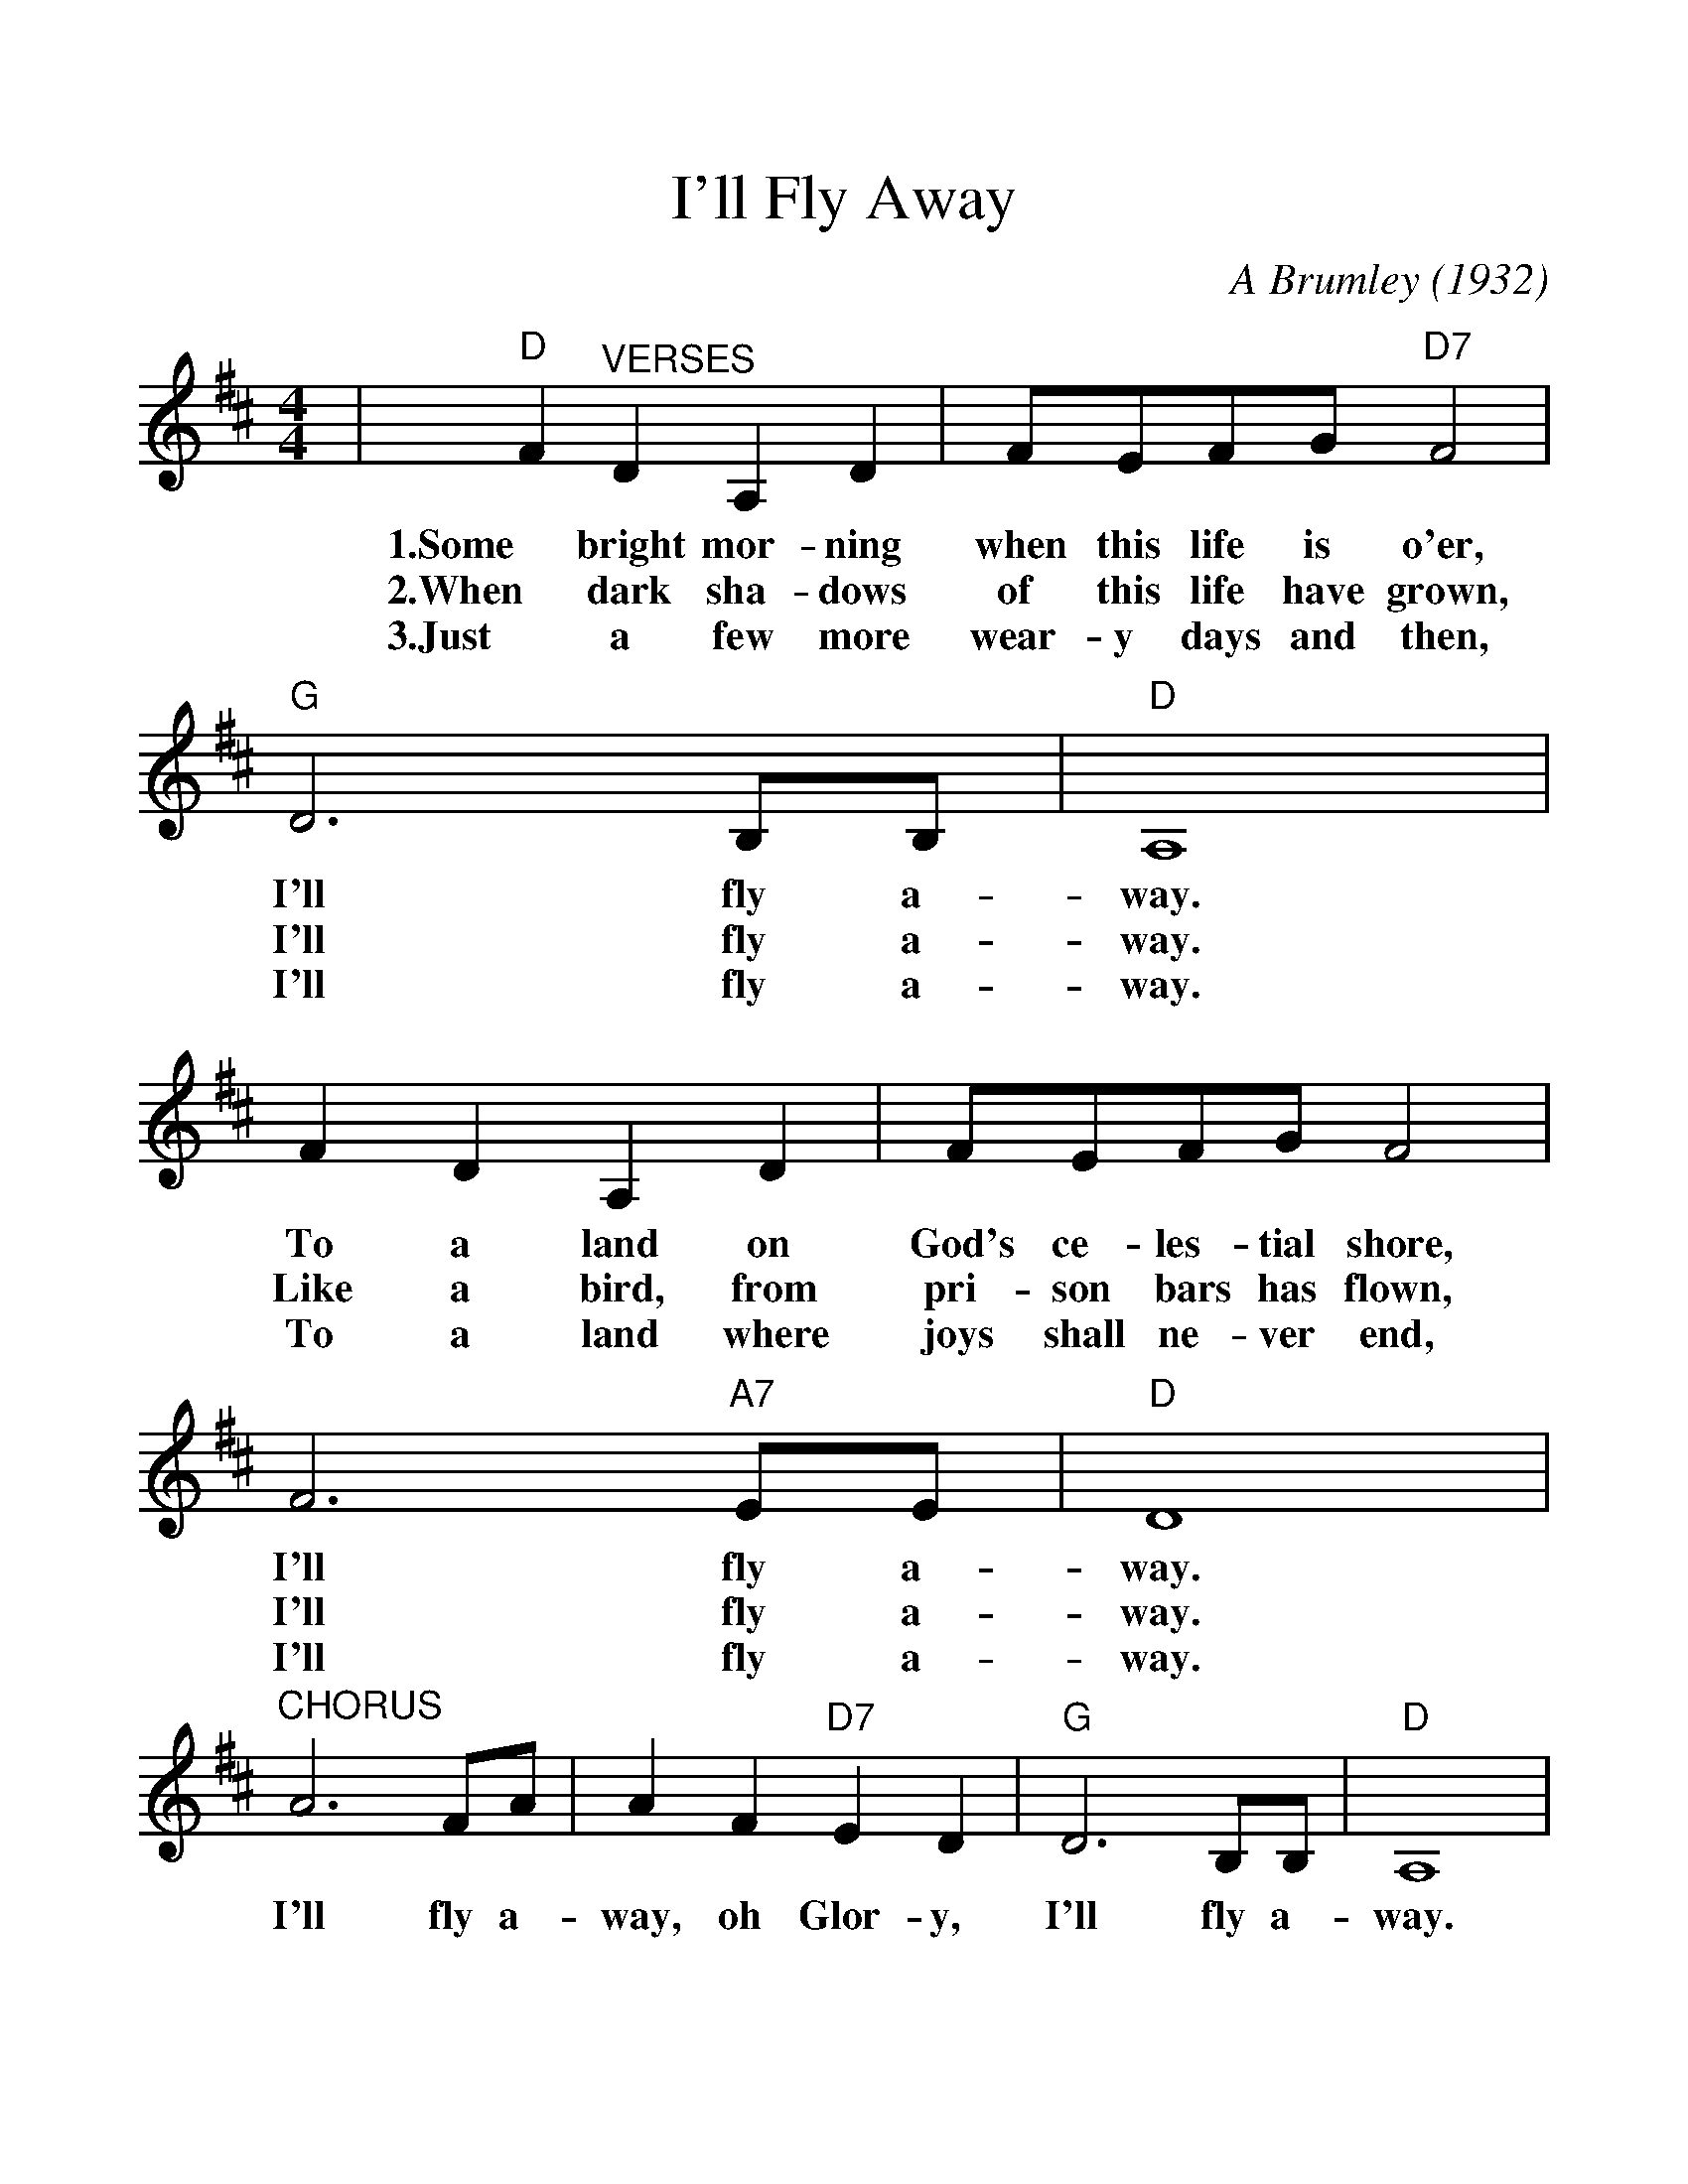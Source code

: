 %%scale 1.152
%%barsperstaff 4
X:1
T:I'll Fly Away
C:A Brumley (1932)
M:4/4
L:1/4
K:D
|"D"F "^VERSES"D A, D|F/2E/2F/2G/2 "D7"F2|"G"D3 B,/2B,/2|"D"A,4
w:1.Some bright mor-ning when this life is o'er, I'll fly a-way.
w:2.When dark sha-dows of this life have grown, I'll fly a-way.
w:3.Just a few more wear-y days and then, I'll fly a-way.
|F D A, D|F/2E/2F/2G/2 F2|F3 "A7"E/2E/2|"D"D4
w:To a land on God's ce-les-tial shore, I'll fly a-way.
w:Like a bird, from pri-son bars has flown, I'll fly a-way.
w:To a land where joys shall ne-ver end, I'll fly a-way.
|"^CHORUS"A3 F/2A/2|A F "D7"E D|"G"D3 B,/2B,/2|"D"A,4
w:I'll fly a-way, oh Glor-y, I'll fly a-way.
|A, B, D D/2E/2|F/2E/2F/2G/2 F2|F3 "A7"E/2E/2|"D"D4||
w:When I die hal-le-lu-jah, by and by, I'll fly a-way.
